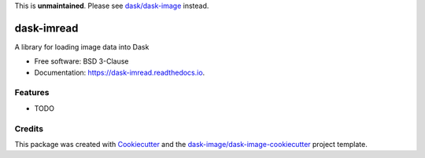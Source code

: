 This is **unmaintained**. Please see `dask/dask-image`_ instead.


===========
dask-imread
===========


.. image:: https://img.shields.io/pypi/v/dask-imread.svg
        :target: https://pypi.python.org/pypi/dask-imread
        :alt: PyPI

.. image:: https://anaconda.org/conda-forge/dask-imread/badges/version.svg
        :target: https://anaconda.org/conda-forge/dask-imread
        :alt: conda-forge

.. image:: https://img.shields.io/travis/dask-image/dask-imread/master.svg
        :target: https://travis-ci.org/dask-image/dask-imread
        :alt: Travis CI

.. image:: https://readthedocs.org/projects/dask-imread/badge/?version=latest
        :target: https://dask-imread.readthedocs.io/en/latest/?badge=latest
        :alt: Read the Docs

.. image:: https://coveralls.io/repos/github/dask-image/dask-imread/badge.svg
        :target: https://coveralls.io/github/dask-image/dask-imread
        :alt: Coveralls

.. image:: https://img.shields.io/github/license/dask-image/dask-imread.svg
        :target: ./LICENSE.txt
        :alt: License


A library for loading image data into Dask


* Free software: BSD 3-Clause
* Documentation: https://dask-imread.readthedocs.io.


Features
--------

* TODO

Credits
---------

This package was created with Cookiecutter_ and the `dask-image/dask-image-cookiecutter`_ project template.

.. _Cookiecutter: https://github.com/audreyr/cookiecutter
.. _`dask-image/dask-image-cookiecutter`: https://github.com/dask-image/dask-image-cookiecutter
.. _`dask/dask-image`: https://github.com/dask/dask-image


